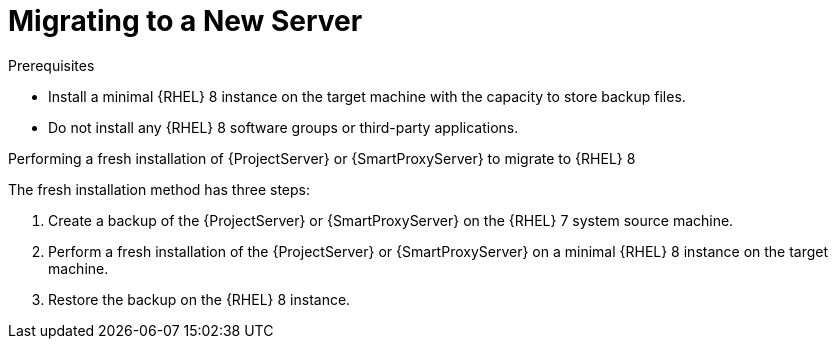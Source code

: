 [id="migrating-to-a-new-server_{context}"]
= Migrating to a New Server

.Prerequisites
* Install a minimal {RHEL} 8 instance on the target machine with the capacity to store backup files.
* Do not install any {RHEL} 8 software groups or third-party applications.

ifdef::satellite[]
For more information, see https://access.redhat.com/documentation/en-us/red_hat_enterprise_linux/8/html/performing_a_standard_rhel_installation/index[Performing a standard {RHEL} installation].
endif::[]

.Performing a fresh installation of {ProjectServer} or {SmartProxyServer} to migrate to {RHEL} 8

The fresh installation method has three steps:

. Create a backup of the {ProjectServer} or {SmartProxyServer} on the {RHEL} 7 system source machine.
. Perform a fresh installation of the {ProjectServer} or {SmartProxyServer} on a minimal {RHEL} 8 instance on the target machine.
. Restore the backup on the {RHEL} 8 instance.
